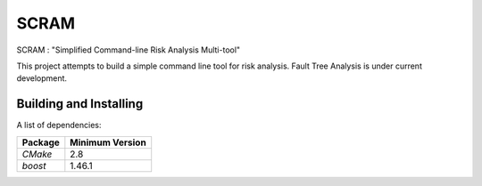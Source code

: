 ###########
SCRAM
###########

SCRAM : "Simplified Command-line Risk Analysis Multi-tool"

This project attempts to build a simple command line tool for risk analysis.
Fault Tree Analysis is under current development.

******************************
Building and Installing
******************************

A list of dependencies:

====================   ==================
Package                Minimum Version
====================   ==================
`CMake`                2.8
`boost`                1.46.1
====================   ==================
